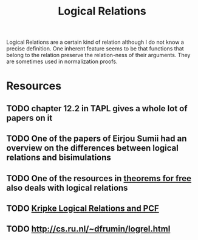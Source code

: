 #+TITLE: Logical Relations

Logical Relations are a certain kind of relation although I do not know a precise definition.
One inherent feature seems to be that functions that belong to the relation preserve the relation-ness of their arguments.
They are sometimes used in normalization proofs.

* Resources
** TODO chapter 12.2 in TAPL gives a whole lot of papers on it
** TODO One of the papers of Eirjou Sumii had an overview on the differences between logical relations and bisimulations
** TODO One of the resources in [[file:theorems-for-free.org][theorems for free]] also deals with logical relations
** TODO [[https://surface.syr.edu/cgi/viewcontent.cgi?article=1002&context=lcsmith_other][Kripke Logical Relations and PCF]]
** TODO http://cs.ru.nl/~dfrumin/logrel.html
